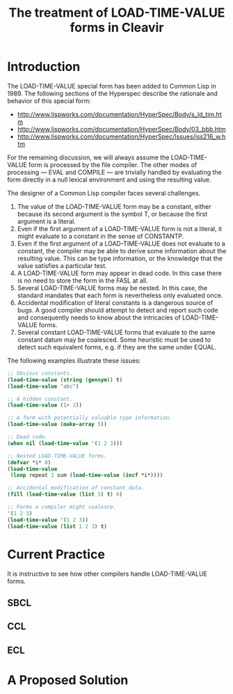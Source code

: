 #+TITLE: The treatment of LOAD-TIME-VALUE forms in Cleavir

* Introduction
The LOAD-TIME-VALUE special form has been added to Common Lisp in 1989.
The following sections of the Hyperspec describe the rationale and behavior
of this special form:
- [[http://www.lispworks.com/documentation/HyperSpec/Body/s_ld_tim.htm]]
- [[http://www.lispworks.com/documentation/HyperSpec/Body/03_bbb.htm]]
- http://www.lispworks.com/documentation/HyperSpec/Issues/iss216_w.htm

For the remaining discussion, we will always assume the LOAD-TIME-VALUE
form is processed by the file compiler.  The other modes of processing ---
EVAL and COMPILE --- are trivially handled by evaluating the form directly
in a null lexical environment and using the resulting value.

The designer of a Common Lisp compiler faces several challenges.
1. The value of the LOAD-TIME-VALUE form may be a constant, either because
   its second argument is the symbol T, or because the first argument is a
   literal.
2. Even if the first argument of a LOAD-TIME-VALUE form is not a literal,
   it might evaluate to a constant in the sense of CONSTANTP.
3. Even if the first argument of a LOAD-TIME-VALUE does not evaluate to a
   constant, the compiler may be able to derive some information about the
   resulting value.  This can be type information, or the knowledge that
   the value satisfies a particular test.
4. A LOAD-TIME-VALUE form may appear in dead code. In this case there is no
   need to store the form in the FASL at all.
5. Several LOAD-TIME-VALUE forms may be nested.  In this case, the standard
   mandates that each form is nevertheless only evaluated once.
6. Accidental modification of literal constants is a dangerous source of
   bugs.  A good compiler should attempt to detect and report such code and
   consequently needs to know about the intricacies of LOAD-TIME-VALUE
   forms.
7. Several constant LOAD-TIME-VALUE forms that evaluate to the same
   constant datum may be coalesced. Some heuristic must be used to detect
   such equivalent forms, e.g. if they are the same under EQUAL.

The following examples illustrate these issues:
#+BEGIN_SRC lisp
;; Obvious constants.
(load-time-value (string (gensym)) t)
(load-time-value "abc")

;; A hidden constant.
(load-time-value (1+ 2))

;; A form with potentially valuable type information.
(load-time-value (make-array 5))

;; Dead code.
(when nil (load-time-value '(1 2 3)))

;; Nested LOAD-TIME-VALUE forms.
(defvar *i* 0)
(load-time-value
 (loop repeat 2 sum (load-time-value (incf *i*))))

;; Accidental modification of constant data.
(fill (load-time-value (list 5) t) 6)

;; Forms a compiler might coalesce.
'(1 2 3)
(load-time-value '(1 2 3))
(load-time-value (list 1 2 3) t)
#+END_SRC
* Current Practice
It is instructive to see how other compilers handle LOAD-TIME-VALUE forms.
** SBCL
** CCL
** ECL
* A Proposed Solution
